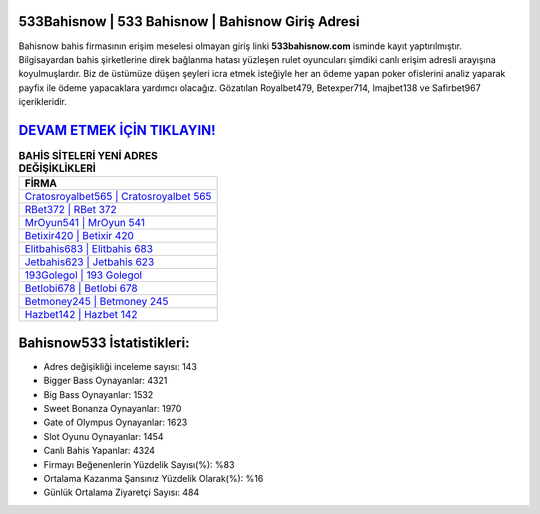﻿533Bahisnow | 533 Bahisnow | Bahisnow Giriş Adresi
===================================

.. image:: images/bahisnow-giris.jpg
   :width: 600
   
Bahisnow bahis firmasının erişim meselesi olmayan giriş linki **533bahisnow.com** isminde kayıt yaptırılmıştır. Bilgisayardan bahis şirketlerine direk bağlanma hatası yüzleşen rulet oyuncuları şimdiki canlı erişim adresli arayışına koyulmuşlardır. Biz de üstümüze düşen şeyleri icra etmek isteğiyle her an ödeme yapan poker ofislerini analiz yaparak payfix ile ödeme yapacaklara yardımcı olacağız. Gözatılan Royalbet479, Betexper714, Imajbet138 ve Safirbet967 içerikleridir.

`DEVAM ETMEK İÇİN TIKLAYIN! <https://cutt.ly/QwVVg2Vk>`_
==============

.. list-table:: **BAHİS SİTELERİ YENİ ADRES DEĞİŞİKLİKLERİ**
   :widths: 100
   :header-rows: 1

   * - FİRMA
   * - `Cratosroyalbet565 | Cratosroyalbet 565 <cratosroyalbet565-cratosroyalbet-565-cratosroyalbet-giris-adresi.html>`_
   * - `RBet372 | RBet 372 <rbet372-rbet-372-rbet-giris-adresi.html>`_
   * - `MrOyun541 | MrOyun 541 <mroyun541-mroyun-541-mroyun-giris-adresi.html>`_	 
   * - `Betixir420 | Betixir 420 <betixir420-betixir-420-betixir-giris-adresi.html>`_	 
   * - `Elitbahis683 | Elitbahis 683 <elitbahis683-elitbahis-683-elitbahis-giris-adresi.html>`_ 
   * - `Jetbahis623 | Jetbahis 623 <jetbahis623-jetbahis-623-jetbahis-giris-adresi.html>`_
   * - `193Golegol | 193 Golegol <193golegol-193-golegol-golegol-giris-adresi.html>`_	 
   * - `Betlobi678 | Betlobi 678 <betlobi678-betlobi-678-betlobi-giris-adresi.html>`_
   * - `Betmoney245 | Betmoney 245 <betmoney245-betmoney-245-betmoney-giris-adresi.html>`_
   * - `Hazbet142 | Hazbet 142 <hazbet142-hazbet-142-hazbet-giris-adresi.html>`_
	 
Bahisnow533 İstatistikleri:
===================================	 
* Adres değişikliği inceleme sayısı: 143
* Bigger Bass Oynayanlar: 4321
* Big Bass Oynayanlar: 1532
* Sweet Bonanza Oynayanlar: 1970
* Gate of Olympus Oynayanlar: 1623
* Slot Oyunu Oynayanlar: 1454
* Canlı Bahis Yapanlar: 4324
* Firmayı Beğenenlerin Yüzdelik Sayısı(%): %83
* Ortalama Kazanma Şansınız Yüzdelik Olarak(%): %16
* Günlük Ortalama Ziyaretçi Sayısı: 484
